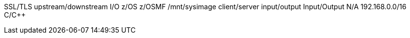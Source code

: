 SSL/TLS
upstream/downstream
I/O
z/OS
z/OSMF
/mnt/sysimage
client/server
input/output
Input/Output
N/A
192.168.0.0/16
C/C++